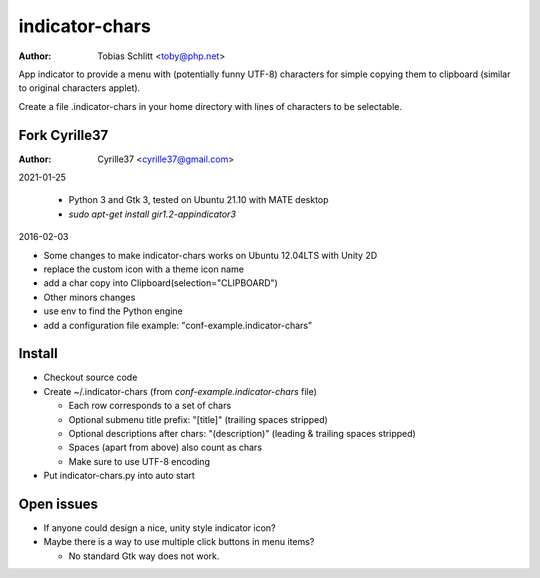===============
indicator-chars
===============

:Author: Tobias Schlitt <toby@php.net>

App indicator to provide a menu with (potentially funny UTF-8) characters for
simple copying them to clipboard (similar to original characters applet).

Create a file .indicator-chars in your home directory with lines of
characters to be selectable.

-------
Fork Cyrille37
-------

:Author: Cyrille37 <cyrille37@gmail.com>

2021-01-25

  - Python 3 and Gtk 3, tested on Ubuntu 21.10 with MATE desktop
  - `sudo apt-get install gir1.2-appindicator3`

2016-02-03

- Some changes to make indicator-chars works on Ubuntu 12.04LTS with Unity 2D
- replace the custom icon with a theme icon name
- add a char copy into Clipboard(selection="CLIPBOARD")

- Other minors changes
- use env to find the Python engine
- add a configuration file example: "conf-example.indicator-chars"

-------
Install
-------

- Checkout source code

- Create ~/.indicator-chars (from `conf-example.indicator-chars` file)

  - Each row corresponds to a set of chars

  - Optional submenu title prefix: "[title]" (trailing spaces stripped)

  - Optional descriptions after chars: "(description)" (leading &
    trailing spaces stripped)

  - Spaces (apart from above) also count as chars

  - Make sure to use UTF-8 encoding

- Put indicator-chars.py into auto start

-----------
Open issues
-----------

- If anyone could design a nice, unity style indicator icon?

- Maybe there is a way to use multiple click buttons in menu items?

  - No standard Gtk way does not work.
